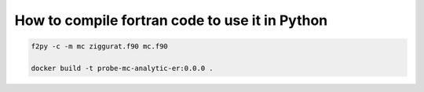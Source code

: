 How to compile fortran code to use it in Python
===============================================
.. code-block:: shell

    f2py -c -m mc ziggurat.f90 mc.f90
    
    docker build -t probe-mc-analytic-er:0.0.0 .
